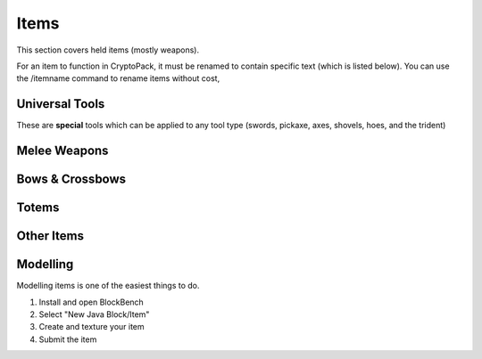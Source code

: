 Items
===================================

This section covers held items (mostly weapons).

For an item to function in CryptoPack, it must be renamed to contain specific text (which is listed below). 
You can use the /itemname command to rename items without cost, 

Universal Tools
-------------
These are **special** tools which can be applied to any tool type (swords, pickaxe, axes, shovels, hoes, and the trident)

Melee Weapons
-------------

Bows & Crossbows
-------------

Totems
-------------

Other Items
-------------

Modelling
-------------
Modelling items is one of the easiest things to do.

#. Install and open BlockBench
#. Select "New Java Block/Item"
#. Create and texture your item
#. Submit the item
